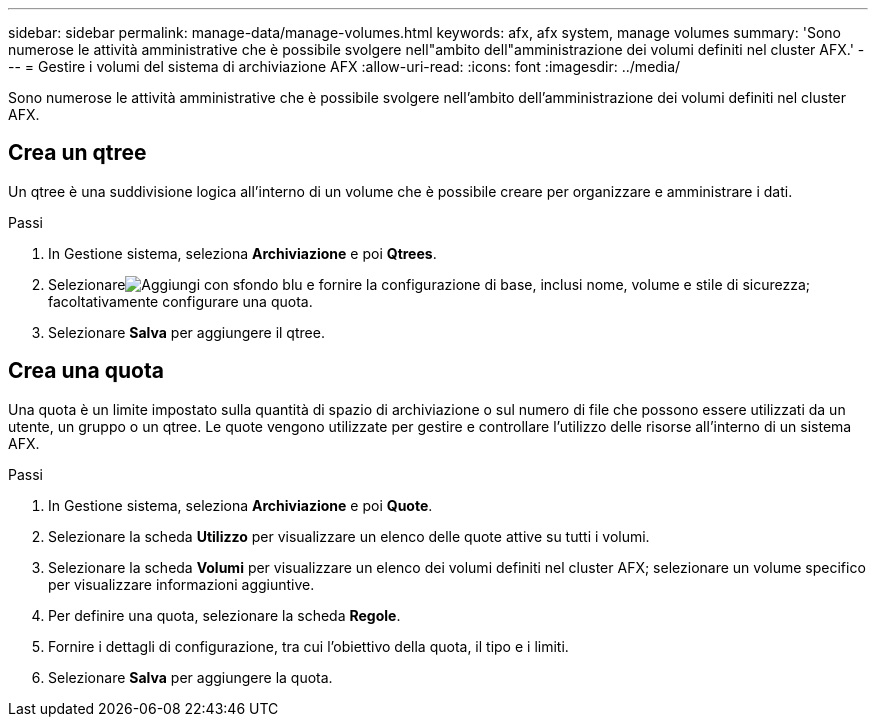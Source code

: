 ---
sidebar: sidebar 
permalink: manage-data/manage-volumes.html 
keywords: afx, afx system, manage volumes 
summary: 'Sono numerose le attività amministrative che è possibile svolgere nell"ambito dell"amministrazione dei volumi definiti nel cluster AFX.' 
---
= Gestire i volumi del sistema di archiviazione AFX
:allow-uri-read: 
:icons: font
:imagesdir: ../media/


[role="lead"]
Sono numerose le attività amministrative che è possibile svolgere nell'ambito dell'amministrazione dei volumi definiti nel cluster AFX.



== Crea un qtree

Un qtree è una suddivisione logica all'interno di un volume che è possibile creare per organizzare e amministrare i dati.

.Passi
. In Gestione sistema, seleziona *Archiviazione* e poi *Qtrees*.
. Selezionareimage:icon_add_blue_bg.png["Aggiungi con sfondo blu"] e fornire la configurazione di base, inclusi nome, volume e stile di sicurezza; facoltativamente configurare una quota.
. Selezionare *Salva* per aggiungere il qtree.




== Crea una quota

Una quota è un limite impostato sulla quantità di spazio di archiviazione o sul numero di file che possono essere utilizzati da un utente, un gruppo o un qtree.  Le quote vengono utilizzate per gestire e controllare l'utilizzo delle risorse all'interno di un sistema AFX.

.Passi
. In Gestione sistema, seleziona *Archiviazione* e poi *Quote*.
. Selezionare la scheda *Utilizzo* per visualizzare un elenco delle quote attive su tutti i volumi.
. Selezionare la scheda *Volumi* per visualizzare un elenco dei volumi definiti nel cluster AFX; selezionare un volume specifico per visualizzare informazioni aggiuntive.
. Per definire una quota, selezionare la scheda *Regole*.
. Fornire i dettagli di configurazione, tra cui l'obiettivo della quota, il tipo e i limiti.
. Selezionare *Salva* per aggiungere la quota.

